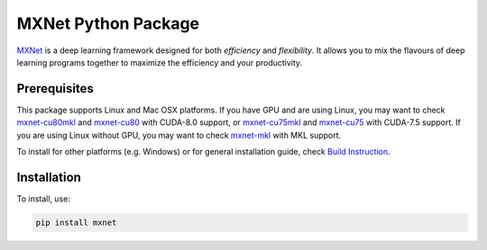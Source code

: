 MXNet Python Package
====================

`MXNet <http://mxnet.io>`__ is a deep learning framework designed for
both *efficiency* and *flexibility*. It allows you to mix the flavours
of deep learning programs together to maximize the efficiency and your
productivity.

Prerequisites
-------------

This package supports Linux and Mac OSX platforms. If you have GPU and
are using Linux, you may want to check
`mxnet-cu80mkl <https://pypi.python.org/pypi/mxnet-cu80mkl/>`__ and
`mxnet-cu80 <https://pypi.python.org/pypi/mxnet-cu80/>`__ with CUDA-8.0
support, or
`mxnet-cu75mkl <https://pypi.python.org/pypi/mxnet-cu75mkl/>`__ and
`mxnet-cu75 <https://pypi.python.org/pypi/mxnet-cu75/>`__ with CUDA-7.5
support. If you are using Linux without GPU, you may want to check
`mxnet-mkl <https://pypi.python.org/pypi/mxnet-mkl/>`__ with MKL
support.

To install for other platforms (e.g. Windows) or for general
installation guide, check `Build
Instruction <http://mxnet.io/get_started/setup.html>`__.

Installation
------------

To install, use:

.. code:: bash

    pip install mxnet


